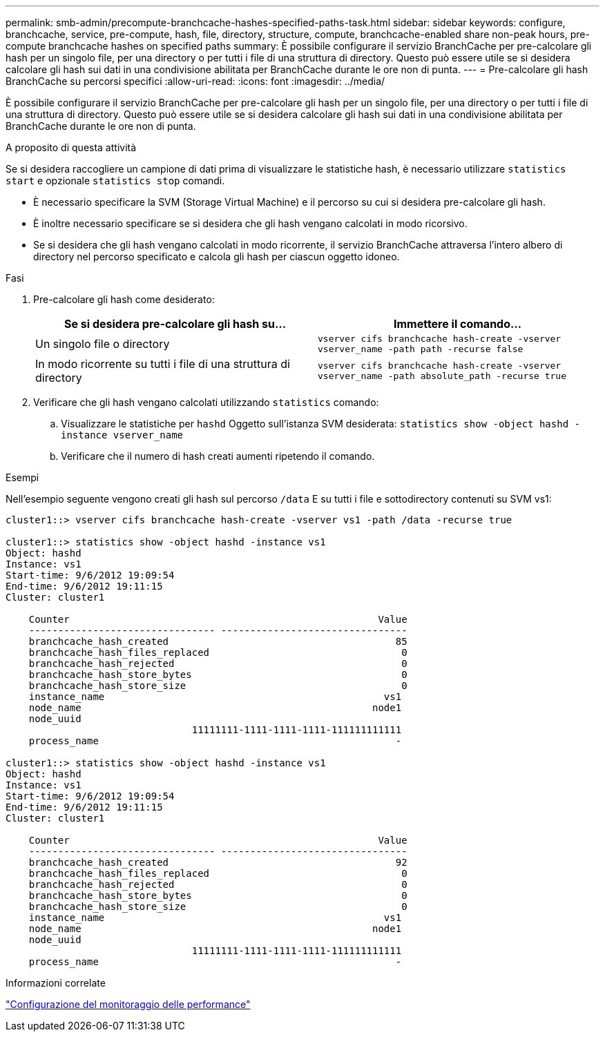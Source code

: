 ---
permalink: smb-admin/precompute-branchcache-hashes-specified-paths-task.html 
sidebar: sidebar 
keywords: configure, branchcache, service, pre-compute, hash, file, directory, structure, compute, branchcache-enabled share non-peak hours, pre-compute branchcache hashes on specified paths 
summary: È possibile configurare il servizio BranchCache per pre-calcolare gli hash per un singolo file, per una directory o per tutti i file di una struttura di directory. Questo può essere utile se si desidera calcolare gli hash sui dati in una condivisione abilitata per BranchCache durante le ore non di punta. 
---
= Pre-calcolare gli hash BranchCache su percorsi specifici
:allow-uri-read: 
:icons: font
:imagesdir: ../media/


[role="lead"]
È possibile configurare il servizio BranchCache per pre-calcolare gli hash per un singolo file, per una directory o per tutti i file di una struttura di directory. Questo può essere utile se si desidera calcolare gli hash sui dati in una condivisione abilitata per BranchCache durante le ore non di punta.

.A proposito di questa attività
Se si desidera raccogliere un campione di dati prima di visualizzare le statistiche hash, è necessario utilizzare `statistics start` e opzionale `statistics stop` comandi.

* È necessario specificare la SVM (Storage Virtual Machine) e il percorso su cui si desidera pre-calcolare gli hash.
* È inoltre necessario specificare se si desidera che gli hash vengano calcolati in modo ricorsivo.
* Se si desidera che gli hash vengano calcolati in modo ricorrente, il servizio BranchCache attraversa l'intero albero di directory nel percorso specificato e calcola gli hash per ciascun oggetto idoneo.


.Fasi
. Pre-calcolare gli hash come desiderato:
+
|===
| Se si desidera pre-calcolare gli hash su... | Immettere il comando... 


 a| 
Un singolo file o directory
 a| 
`vserver cifs branchcache hash-create -vserver vserver_name -path path -recurse false`



 a| 
In modo ricorrente su tutti i file di una struttura di directory
 a| 
`vserver cifs branchcache hash-create -vserver vserver_name -path absolute_path -recurse true`

|===
. Verificare che gli hash vengano calcolati utilizzando `statistics` comando:
+
.. Visualizzare le statistiche per `hashd` Oggetto sull'istanza SVM desiderata: `statistics show -object hashd -instance vserver_name`
.. Verificare che il numero di hash creati aumenti ripetendo il comando.




.Esempi
Nell'esempio seguente vengono creati gli hash sul percorso `/data` E su tutti i file e sottodirectory contenuti su SVM vs1:

[listing]
----
cluster1::> vserver cifs branchcache hash-create -vserver vs1 -path /data -recurse true

cluster1::> statistics show -object hashd -instance vs1
Object: hashd
Instance: vs1
Start-time: 9/6/2012 19:09:54
End-time: 9/6/2012 19:11:15
Cluster: cluster1

    Counter                                                     Value
    -------------------------------- --------------------------------
    branchcache_hash_created                                       85
    branchcache_hash_files_replaced                                 0
    branchcache_hash_rejected                                       0
    branchcache_hash_store_bytes                                    0
    branchcache_hash_store_size                                     0
    instance_name                                                vs1
    node_name                                                  node1
    node_uuid
                                11111111-1111-1111-1111-111111111111
    process_name                                                   -

cluster1::> statistics show -object hashd -instance vs1
Object: hashd
Instance: vs1
Start-time: 9/6/2012 19:09:54
End-time: 9/6/2012 19:11:15
Cluster: cluster1

    Counter                                                     Value
    -------------------------------- --------------------------------
    branchcache_hash_created                                       92
    branchcache_hash_files_replaced                                 0
    branchcache_hash_rejected                                       0
    branchcache_hash_store_bytes                                    0
    branchcache_hash_store_size                                     0
    instance_name                                                vs1
    node_name                                                  node1
    node_uuid
                                11111111-1111-1111-1111-111111111111
    process_name                                                   -
----
.Informazioni correlate
link:../performance-config/index.html["Configurazione del monitoraggio delle performance"]
